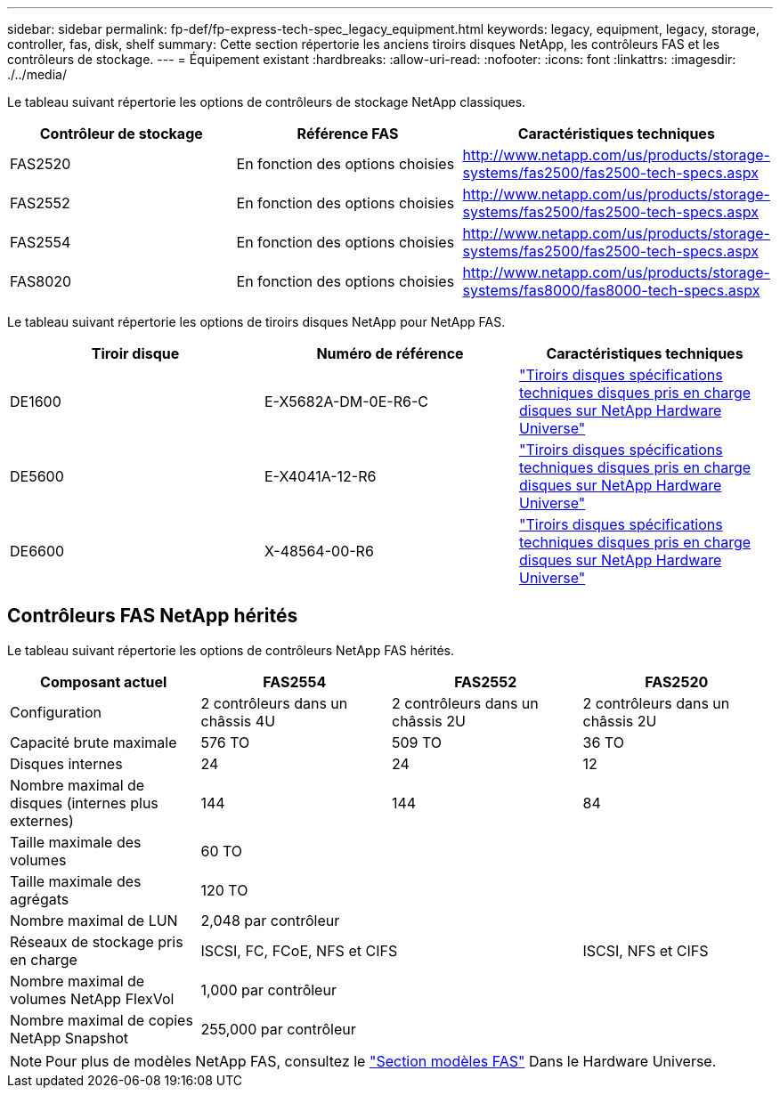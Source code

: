---
sidebar: sidebar 
permalink: fp-def/fp-express-tech-spec_legacy_equipment.html 
keywords: legacy, equipment, legacy, storage, controller, fas, disk, shelf 
summary: Cette section répertorie les anciens tiroirs disques NetApp, les contrôleurs FAS et les contrôleurs de stockage. 
---
= Équipement existant
:hardbreaks:
:allow-uri-read: 
:nofooter: 
:icons: font
:linkattrs: 
:imagesdir: ./../media/


[role="lead"]
Le tableau suivant répertorie les options de contrôleurs de stockage NetApp classiques.

|===
| Contrôleur de stockage | Référence FAS | Caractéristiques techniques 


| FAS2520 | En fonction des options choisies | http://www.netapp.com/us/products/storage-systems/fas2500/fas2500-tech-specs.aspx[] 


| FAS2552 | En fonction des options choisies | http://www.netapp.com/us/products/storage-systems/fas2500/fas2500-tech-specs.aspx[] 


| FAS2554 | En fonction des options choisies | http://www.netapp.com/us/products/storage-systems/fas2500/fas2500-tech-specs.aspx[] 


| FAS8020 | En fonction des options choisies | http://www.netapp.com/us/products/storage-systems/fas8000/fas8000-tech-specs.aspx[] 
|===
Le tableau suivant répertorie les options de tiroirs disques NetApp pour NetApp FAS.

|===
| Tiroir disque | Numéro de référence | Caractéristiques techniques 


| DE1600 | E-X5682A-DM-0E-R6-C | link:http://www.netapp.com/us/products/storage-systems/e2800/e2800-tech-specs.aspx["Tiroirs disques spécifications techniques disques pris en charge disques sur NetApp Hardware Universe"] 


| DE5600 | E-X4041A-12-R6 | link:http://www.netapp.com/us/products/storage-systems/e2800/e2800-tech-specs.aspx["Tiroirs disques spécifications techniques disques pris en charge disques sur NetApp Hardware Universe"] 


| DE6600 | X-48564-00-R6 | link:http://www.netapp.com/us/products/storage-systems/e2800/e2800-tech-specs.aspx["Tiroirs disques spécifications techniques disques pris en charge disques sur NetApp Hardware Universe"] 
|===


== Contrôleurs FAS NetApp hérités

Le tableau suivant répertorie les options de contrôleurs NetApp FAS hérités.

|===
| Composant actuel | FAS2554 | FAS2552 | FAS2520 


| Configuration | 2 contrôleurs dans un châssis 4U | 2 contrôleurs dans un châssis 2U | 2 contrôleurs dans un châssis 2U 


| Capacité brute maximale | 576 TO | 509 TO | 36 TO 


| Disques internes | 24 | 24 | 12 


| Nombre maximal de disques (internes plus externes) | 144 | 144 | 84 


| Taille maximale des volumes 3+| 60 TO 


| Taille maximale des agrégats 3+| 120 TO 


| Nombre maximal de LUN 3+| 2,048 par contrôleur 


| Réseaux de stockage pris en charge 2+| ISCSI, FC, FCoE, NFS et CIFS | ISCSI, NFS et CIFS 


| Nombre maximal de volumes NetApp FlexVol 3+| 1,000 par contrôleur 


| Nombre maximal de copies NetApp Snapshot 3+| 255,000 par contrôleur 
|===

NOTE: Pour plus de modèles NetApp FAS, consultez le https://hwu.netapp.com/Controller/Index?platformTypeId=2032["Section modèles FAS"^] Dans le Hardware Universe.
